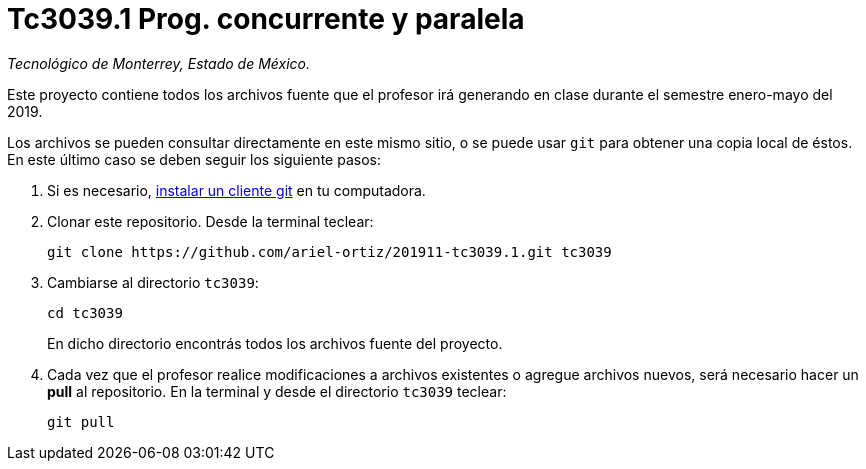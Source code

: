 = Tc3039.1 Prog. concurrente y paralela

_Tecnológico de Monterrey, Estado de México._

Este proyecto contiene todos los archivos fuente que el profesor irá generando en clase durante el semestre enero-mayo del 2019.

Los archivos se pueden consultar directamente en este mismo sitio, o se puede usar `git` para obtener una copia local de éstos. En este último caso se deben seguir los siguiente pasos:

1. Si es necesario, http://git-scm.com/downloads[instalar un cliente git] en tu computadora.

2. Clonar este repositorio. Desde la terminal teclear:
    
    git clone https://github.com/ariel-ortiz/201911-tc3039.1.git tc3039
    
3. Cambiarse al directorio `tc3039`:
    
    cd tc3039
+    
En dicho directorio encontrás todos los archivos fuente del proyecto.
    
4. Cada vez que el profesor realice modificaciones a archivos existentes o agregue archivos nuevos, será necesario hacer un *pull* al repositorio. En la terminal y desde el directorio `tc3039` teclear: 
    
    git pull
